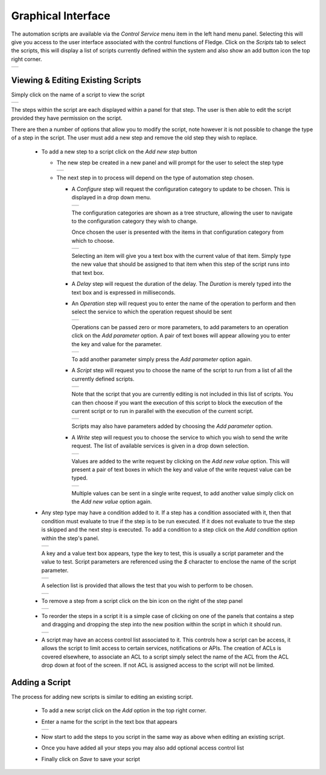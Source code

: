 .. Images
.. |automation_1| image:: images/automation_1.jpg
.. |automation_2| image:: images/automation_2.jpg
.. |automation_3| image:: images/automation_3.jpg
.. |automation_4| image:: images/automation_4.jpg
.. |automation_5| image:: images/automation_5.jpg
.. |automation_6| image:: images/automation_6.jpg
.. |automation_7| image:: images/automation_7.jpg
.. |automation_8| image:: images/automation_8.jpg
.. |automation_9| image:: images/automation_9.jpg
.. |automation_10| image:: images/automation_10.jpg
.. |automation_11| image:: images/automation_11.jpg
.. |automation_12| image:: images/automation_12.jpg
.. |automation_13| image:: images/automation_13.jpg
.. |automation_14| image:: images/automation_14.jpg
.. |automation_15| image:: images/automation_15.jpg
.. |automation_16| image:: images/automation_16.jpg
.. |automation_17| image:: images/automation_17.jpg

Graphical Interface
~~~~~~~~~~~~~~~~~~~

The automation scripts are available via the *Control Service* menu item in the left hand menu panel. Selecting this will give you access to the user interface associated with the control functions of Fledge. Click on the *Scripts* tab to select the scripts, this will display a list of scripts currently defined within the system and also show an add button icon the top right corner.

+----------------+
| |automation_1| |
+----------------+

Viewing & Editing Existing Scripts
##################################

Simply click on the name of a script to view the script

+----------------+
| |automation_2| |
+----------------+

The steps within the script are each displayed within a panel for that step. The user is then able to edit the script provided they have permission on the script.

There are then a number of options that allow you to modify the script, note however it is not possible to change the type of a step in the script. The user must add a new step and remove the old step they wish to replace.

  - To add a new step to a script click on the *Add new step* button

    - The new step be created in a new panel and will prompt for the user to select the step type

      +----------------+
      | |automation_5| |
      +----------------+

    - The next step in to process will depend on the type of automation step chosen.

      - A *Configure* step will request the configuration category to update to be chosen. This is displayed in a drop down menu.

        +----------------+
        | |automation_6| |
        +----------------+

        The configuration categories are shown as a tree structure, allowing the user to navigate to the configuration category they wish to change.

        Once chosen the user is presented with the items in that configuration category from which to choose.

        +----------------+
        | |automation_7| |
        +----------------+

        Selecting an item will give you a text box with the current value of that item. Simply type the new value that should be assigned to that item when this step of the script runs into that text box.

      - A *Delay* step will request the duration of the delay. The *Duration* is merely typed into the text box and is expressed in milliseconds.

      - An *Operation* step will request you to enter the name of the operation to perform and then select the service to which the operation request should be sent

        +----------------+
        | |automation_8| |
        +----------------+

        Operations can be passed zero or more parameters, to add parameters to an operation click on the *Add parameter* option. A pair of text boxes will appear allowing you to enter the key and value for the parameter.

        +----------------+
        | |automation_9| |
        +----------------+

        To add another parameter simply press the *Add parameter* option again.

      - A *Script* step will request you to choose the name of the script to run from a list of all the currently defined scripts.

        +-----------------+
        | |automation_10| |
        +-----------------+

        Note that the script that you are currently editing is not included in this list of scripts. You can then choose if you want the execution of this script to block the execution of the current script or to run in parallel with the execution of the current script.

        +-----------------+
        | |automation_11| |
        +-----------------+

        Scripts may also have parameters added by choosing the *Add parameter* option.

      - A *Write* step will request you to choose the service to which you wish to send the write request. The list of available services is given in a drop down selection.

        +-----------------+
        | |automation_12| |
        +-----------------+

        Values are added to the write request by clicking on the *Add new value* option. This will present a pair of text boxes in which the key and value of the write request value can be typed.

        +-----------------+
        | |automation_13| |
        +-----------------+

        Multiple values can be sent in a single write request, to add another value simply click on the *Add new value* option again.

  - Any step type may have a condition added to it. If a step has a condition associated with it, then that condition must evaluate to true if the step is to be run executed. If it does not evaluate to true the step is skipped and the next step is executed. To add a condition to a step click on the *Add condition* option within the step's panel.

    +-----------------+
    | |automation_14| |
    +-----------------+

    A key and a value text box appears, type the key to test, this is usually a script parameter and the value to test. Script parameters are referenced using the *$* character to enclose the name of the script parameter.

    +-----------------+
    | |automation_15| |
    +-----------------+

    A selection list is provided that allows the test that you wish to perform to be chosen.

    +-----------------+
    | |automation_16| |
    +-----------------+

  - To remove a step from a script click on the bin icon on the right of the step panel

    +----------------+
    | |automation_4| |
    +----------------+

  - To reorder the steps in a script it is a simple case of clicking on one of the panels that contains a step and dragging and dropping the step into the new position within the script in which it should run.

    +----------------+
    | |automation_3| |
    +----------------+

  - A script may have an access control list associated to it. This controls how a script can be access, it allows the script to limit access to certain services, notifications or APIs. The creation of ACLs is covered elsewhere, to associate an ACL to a script simply select the name of the ACL from the ACL drop down at foot of the screen. If not ACL is assigned access to the script will not be limited.

Adding a Script
###############

The process for adding new scripts is similar to editing an existing script.

  - To add a new script click on the *Add* option in the top right corner.

  - Enter a name for the script in the text box that appears

    +-----------------+
    | |automation_17| |
    +-----------------+

  - Now start to add the steps to you script in the same way as above when editing an existing script.

  - Once you have added all your steps you may also add optional access control list

  - Finally click on *Save* to save your script
